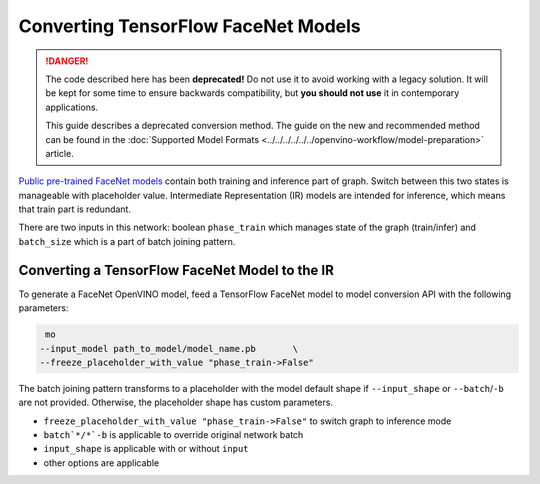 Converting TensorFlow FaceNet Models
====================================


.. meta::
   :description: Learn how to convert a FaceNet model
                 from TensorFlow to the OpenVINO Intermediate Representation.

.. danger::

   The code described here has been **deprecated!** Do not use it to avoid working with a legacy solution. It will be kept for some time to ensure backwards compatibility, but **you should not use** it in contemporary applications.

   This guide describes a deprecated conversion method. The guide on the new and recommended method can be found in the :doc:`Supported Model Formats <../../../../../../openvino-workflow/model-preparation>` article.

`Public pre-trained FaceNet models <https://github.com/davidsandberg/facenet#pre-trained-models>`__ contain both training
and inference part of graph. Switch between this two states is manageable with placeholder value.
Intermediate Representation (IR) models are intended for inference, which means that train part is redundant.

There are two inputs in this network: boolean ``phase_train`` which manages state of the graph (train/infer) and
``batch_size`` which is a part of batch joining pattern.

.. image:: ../../../../../../assets/images/FaceNet.svg

Converting a TensorFlow FaceNet Model to the IR
###############################################

To generate a FaceNet OpenVINO model, feed a TensorFlow FaceNet model to model conversion API with the following parameters:

.. code-block:: sh

    mo
   --input_model path_to_model/model_name.pb       \
   --freeze_placeholder_with_value "phase_train->False"


The batch joining pattern transforms to a placeholder with the model default shape if ``--input_shape`` or ``--batch``/``-b`` are not provided. Otherwise, the placeholder shape has custom parameters.

* ``freeze_placeholder_with_value "phase_train->False"`` to switch graph to inference mode
* ``batch`*/*`-b`` is applicable to override original network batch
* ``input_shape`` is applicable with or without ``input``
* other options are applicable

